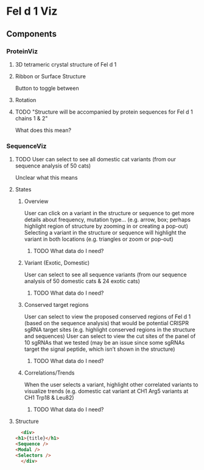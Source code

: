
* Fel d 1 Viz
** Components
*** ProteinViz
**** 3D tetrameric crystal structure of Fel d 1
**** Ribbon or Surface Structure
     Button to toggle between
**** Rotation
**** TODO "Structure will be accompanied by protein sequences for Fel d 1 chains 1 & 2"
     What does this mean?
*** SequenceViz
**** TODO User can select to see all domestic cat variants (from our sequence analysis of 50 cats)
     Unclear what this means
**** States
***** Overview
      User can click on a variant in the structure or sequence to get more details about frequency, mutation type… (e.g. arrow, box; perhaps highlight region of structure by zooming in or creating a pop-out)
      Selecting a variant in the structure or sequence will highlight the variant in both locations (e.g. triangles or zoom or pop-out)
****** TODO What data do I need?

***** Variant (Exotic, Domestic)
      User can select to see all sequence variants (from our sequence analysis of 50 domestic cats & 24 exotic cats)
****** TODO What data do I need?
***** Conserved target regions
      User can select to view the proposed conserved regions of Fel d 1 (based on the sequence analysis) that would be potential CRISPR sgRNA target sites (e.g. highlight conserved regions in the structure and sequences)
User can select to view the cut sites of the panel of 10 sgRNAs that we tested (may be an issue since some sgRNAs target the signal peptide, which isn’t shown in the structure)
****** TODO What data do I need?
***** Correlations/Trends
When the user selects a variant, highlight other correlated variants to visualize trends (e.g. domestic cat variant at CH1 Arg5  variants at CH1 Trp18 & Leu82)
****** TODO What data do I need?
**** Structure
     #+begin_src html
       <div>
	 <h1>{title}</h1>
	 <Sequence />
	 <Modal />
	 <Selectors />
       </div>
     #+end_src

